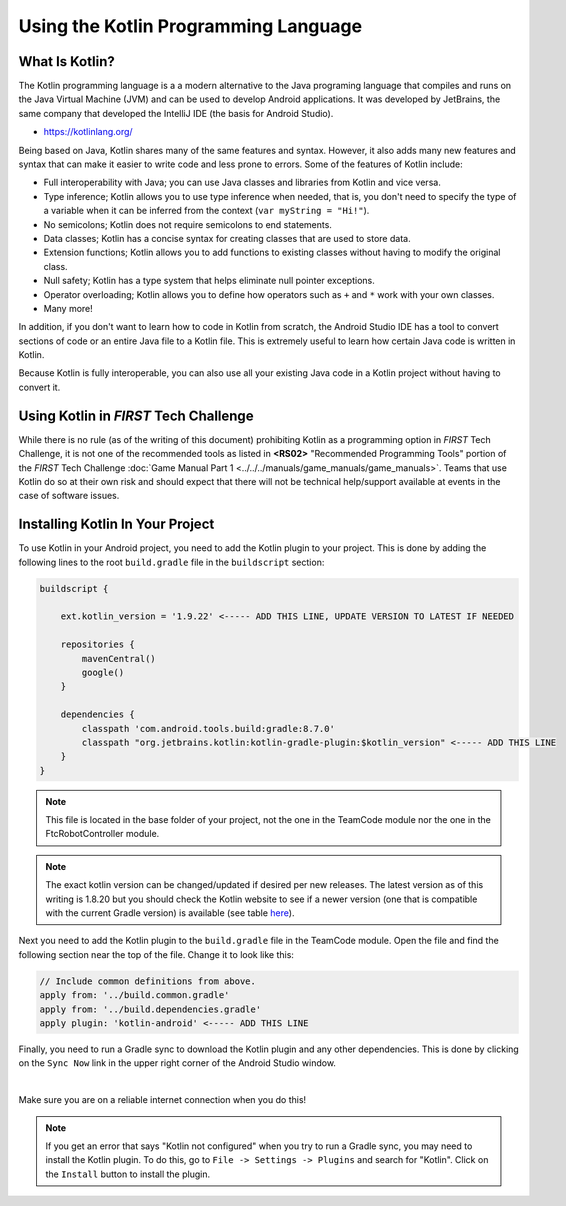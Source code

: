 Using the Kotlin Programming Language
=====================================


What Is Kotlin?
---------------


The Kotlin programming language is a a modern alternative to the Java programing language
that compiles and runs on the Java Virtual Machine (JVM) and can be used to develop Android
applications. It was developed by JetBrains, the same company that developed the IntelliJ IDE
(the basis for Android Studio).

* https://kotlinlang.org/

Being based on Java, Kotlin shares many of the same features and syntax. However, it also adds
many new features and syntax that can make it easier to write code and less prone to errors. Some of
the features of Kotlin include:

* Full interoperability with Java; you can use Java classes and libraries from Kotlin and vice versa.
* Type inference; Kotlin allows you to use type inference when needed, that is, you don't need
  to specify the type of a variable when it can be inferred from the context
  (``var myString = "Hi!"``).
* No semicolons; Kotlin does not require semicolons to end statements.
* Data classes; Kotlin has a concise syntax for creating classes that are used to store data.
* Extension functions; Kotlin allows you to add functions to existing classes without having to
  modify the original class.
* Null safety; Kotlin has a type system that helps eliminate null pointer exceptions.
* Operator overloading; Kotlin allows you to define how operators such as ``+`` and ``*`` work
  with your own classes.
* Many more!

In addition, if you don't want to learn how to code in Kotlin from scratch, the Android Studio
IDE has a tool to convert sections of code or an entire Java file to a Kotlin file. This is extremely
useful to learn how certain Java code is written in Kotlin.

Because Kotlin is fully interoperable, you can also use all your existing Java code in a
Kotlin project without having to convert it.


Using Kotlin in *FIRST* Tech Challenge
--------------------------------------


While there is no rule (as of the writing of this document) prohibiting Kotlin as a programming 
option in *FIRST* Tech Challenge, it is not one of the recommended tools as listed in **<RS02>** 
"Recommended Programming Tools" portion of the *FIRST* Tech Challenge 
:doc:`Game Manual Part 1 <../../../manuals/game_manuals/game_manuals>`.
Teams that use Kotlin do so at their own risk and should expect that there will not be technical
help/support available at events in the case of software issues.


Installing Kotlin In Your Project
---------------------------------


To use Kotlin in your Android project, you need to add the Kotlin plugin to your project. This is
done by adding the following lines to the root ``build.gradle`` file in the ``buildscript`` section:

.. code-block:: groovy

    buildscript {

        ext.kotlin_version = '1.9.22' <----- ADD THIS LINE, UPDATE VERSION TO LATEST IF NEEDED

        repositories {
            mavenCentral()
            google()
        }

        dependencies {
            classpath 'com.android.tools.build:gradle:8.7.0'
            classpath "org.jetbrains.kotlin:kotlin-gradle-plugin:$kotlin_version" <----- ADD THIS LINE
        }
    }


.. note:: This file is located in the base folder of your project, not the one in the TeamCode module nor
            the one in the FtcRobotController module.

.. note:: The exact kotlin version can be changed/updated if desired per new releases. The latest version as
        of this writing is 1.8.20 but you should check the Kotlin website to see if a newer version (one that is
        compatible with the current Gradle version) is available
        (see table `here <https://kotlinlang.org/docs/gradle-configure-project.html#apply-the-plugin>`__).

Next you need to add the Kotlin plugin to the ``build.gradle`` file in the TeamCode module. Open the file
and find the following section near the top of the file. Change it to look like this:

.. code-block:: groovy

    // Include common definitions from above.
    apply from: '../build.common.gradle'
    apply from: '../build.dependencies.gradle'
    apply plugin: 'kotlin-android' <----- ADD THIS LINE


Finally, you need to run a Gradle sync to download the Kotlin plugin and any other dependencies. This is
done by clicking on the ``Sync Now`` link in the upper right corner of the Android Studio window.


.. image:: images/gradleSyncIcon.png
    :align: center
    :alt: Gradle Sync Icon

|

Make sure you are on a reliable internet connection when you do this!

.. note:: If you get an error that says "Kotlin not configured" when you try to run a Gradle sync, you may need
        to install the Kotlin plugin. To do this, go to ``File -> Settings -> Plugins`` and search for "Kotlin".
        Click on the ``Install`` button to install the plugin.


